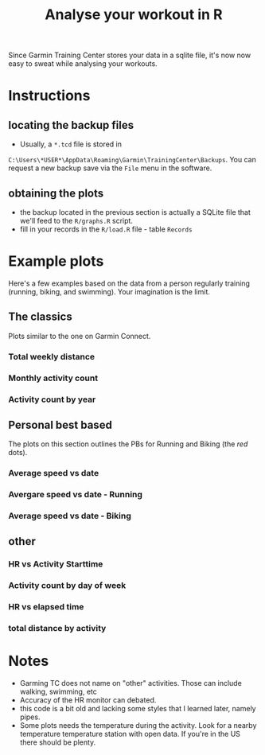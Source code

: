 #+TITLE: Analyse your workout in R

Since Garmin Training Center stores your data in a sqlite file, it's now now easy to sweat while analysing your workouts.

* Instructions
** locating the backup files
   - Usually, a ~*.tcd~ file is stored in
   ~C:\Users\*USER*\AppData\Roaming\Garmin\TrainingCenter\Backups~. You
   can request a new backup save via the ~File~ menu in the software.
** obtaining the plots
   - the backup located in the previous section is actually a SQLite file that we'll feed to the ~R/graphs.R~ script.
   - fill in your records in the ~R/load.R~ file - table ~Records~
* Example plots
Here's a few examples based on the data from a person regularly training (running, biking, and swimming). Your imagination is the limit.
** The classics
Plots similar to the one on Garmin Connect.
*** Total weekly distance
 [[./plots/id1_total_weekly_distance.png]]
*** Monthly activity count
 [[./plots/id2_Monthly_act_count.png]]
*** Activity count by year
 [[./plots/id25_Activity_peryear.png]]

** Personal best based
The plots on this section outlines the PBs for Running and Biking (the /red/ dots).
*** Average speed vs date
 [[./plots/id19_AvgSpeed_distance.png]]
*** Avergare speed vs date - Running
 [[./plots/id20_AvgSpeed_distance_running.png]]
*** Average speed vs date - Biking
 [[./plots/id21_AvgSpeed_distance_bike.png]]

** other
*** HR vs Activity Starttime
 [[./plots/id3_HR_vs_Starttime.png]]
*** Activity count by day of week
 [[./plots/id6_Activity_dayofWeek.png]]
*** HR vs elapsed time
 [[./plots/id7_HR_etime.png]]
*** total distance by activity
 [[./plots/id14_Total_Distance_byact.png]]
* Notes
  - Garming TC does not name on "other" activities. Those can include walking, swimming, etc
  - Accuracy of the HR monitor can debated.
  - this code is a bit old and lacking some styles that I learned later, namely pipes.
  - Some plots needs the temperature during the activity. Look for a nearby temperature temperature station with open data. If you're in the US there should be plenty.
